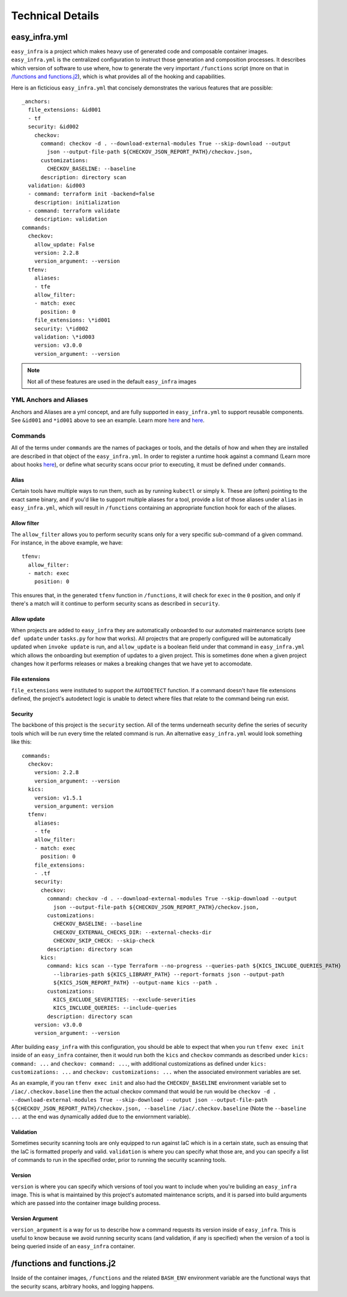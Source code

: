 *****************
Technical Details
*****************

easy_infra.yml
==============

``easy_infra`` is a project which makes heavy use of generated code and composable container images. ``easy_infra.yml`` is the centralized
configuration to instruct those generation and composition processes. It describes which version of software to use where, how to generate the very
important ``/functions`` script (more on that in `/functions and functions.j2`_), which is what provides all of the hooking and capabilities.

Here is an ficticious ``easy_infra.yml`` that concisely demonstrates the various features that are possible::

    _anchors:
      file_extensions: &id001
      - tf
      security: &id002
        checkov:
          command: checkov -d . --download-external-modules True --skip-download --output
            json --output-file-path ${CHECKOV_JSON_REPORT_PATH}/checkov.json,
          customizations:
            CHECKOV_BASELINE: --baseline
          description: directory scan
      validation: &id003
      - command: terraform init -backend=false
        description: initialization
      - command: terraform validate
        description: validation
    commands:
      checkov:
        allow_update: False
        version: 2.2.8
        version_argument: --version
      tfenv:
        aliases:
        - tfe
        allow_filter:
        - match: exec
          position: 0
        file_extensions: \*id001
        security: \*id002
        validation: \*id003
        version: v3.0.0
        version_argument: --version

.. note::
    Not all of these features are used in the default ``easy_infra`` images

YML Anchors and Aliases
-----------------------

Anchors and Aliases are a yml concept, and are fully supported in ``easy_infra.yml`` to support reusable components. See ``&id001`` and ``*id001`` above to see
an example. Learn more `here <https://yaml.org/spec/1.2.2/#3222-anchors-and-aliases>`_ and `here
<https://support.atlassian.com/bitbucket-cloud/docs/yaml-anchors/>`_.

Commands
--------

All of the terms under ``commands`` are the names of packages or tools, and the details of how and when they are installed are described in that
object of the ``easy_infra.yml``. In order to register a runtime hook against a command (Learn more about hooks `here <Hooks/index.html>`_), or define
what security scans occur prior to executing, it must be defined under ``commands``.

Alias
^^^^^

Certain tools have multiple ways to run them, such as by running ``kubectl`` or simply ``k``. These are (often) pointing to the exact same binary, and
if you'd like to support multiple aliases for a tool, provide a list of those aliases under ``alias`` in ``easy_infra.yml``, which will result in
``/functions`` containing an appropriate function hook for each of the aliases.


Allow filter
^^^^^^^^^^^^

The ``allow_filter`` allows you to perform security scans only for a very specific sub-command of a given command. For instance, in the above example,
we have::

    tfenv:
      allow_filter:
      - match: exec
        position: 0

This ensures that, in the generated ``tfenv`` function in ``/functions``, it will check for ``exec`` in the ``0`` position, and only if there's a
match will it continue to perform security scans as described in ``security``.

Allow update
^^^^^^^^^^^^

When projects are added to ``easy_infra`` they are automatically onboarded to our automated maintenance scripts (see ``def update`` under ``tasks.py`` for how
that works). All projectrs that are properly configured will be automatically updated when ``invoke update`` is run, and ``allow_update`` is a boolean field
under that command in ``easy_infra.yml`` which allows the onboarding but exemption of updates to a given project. This is sometimes done when a given project
changes how it performs releases or makes a breaking changes that we have yet to accomodate.

File extensions
^^^^^^^^^^^^^^^

``file_extensions`` were instituted to support the ``AUTODETECT`` function. If a command doesn't have file extensions defined, the project's
autodetect logic is unable to detect where files that relate to the command being run exist.

Security
^^^^^^^^

The backbone of this project is the ``security`` section. All of the terms underneath security define the series of security tools which will be run
every time the related command is run. An alternative ``easy_infra.yml`` would look something like this::

    commands:
      checkov:
        version: 2.2.8
        version_argument: --version
      kics:
        version: v1.5.1
        version_argument: version
      tfenv:
        aliases:
        - tfe
        allow_filter:
        - match: exec
          position: 0
        file_extensions:
        - .tf
        security:
          checkov:
            command: checkov -d . --download-external-modules True --skip-download --output
              json --output-file-path ${CHECKOV_JSON_REPORT_PATH}/checkov.json,
            customizations:
              CHECKOV_BASELINE: --baseline
              CHECKOV_EXTERNAL_CHECKS_DIR: --external-checks-dir
              CHECKOV_SKIP_CHECK: --skip-check
            description: directory scan
          kics:
            command: kics scan --type Terraform --no-progress --queries-path ${KICS_INCLUDE_QUERIES_PATH}
              --libraries-path ${KICS_LIBRARY_PATH} --report-formats json --output-path
              ${KICS_JSON_REPORT_PATH} --output-name kics --path .
            customizations:
              KICS_EXCLUDE_SEVERITIES: --exclude-severities
              KICS_INCLUDE_QUERIES: --include-queries
            description: directory scan
        version: v3.0.0
        version_argument: --version

After building ``easy_infra`` with this configuration, you should be able to expect that when you run ``tfenv exec init`` inside of an ``easy_infra`` container,
then it would run both the ``kics`` and ``checkov`` commands as described under ``kics: command: ...`` and ``checkov: command: ...``, with additional
customizations as defined under ``kics: customizations: ...`` and ``checkov: customizations: ...`` when the associated environment variables are set.

As an example, if you ran ``tfenv exec init`` and also had the ``CHECKOV_BASELINE`` environment variable set to ``/iac/.checkov.baseline`` then the actual
checkov command that would be run would be ``checkov -d . --download-external-modules True --skip-download --output json --output-file-path
${CHECKOV_JSON_REPORT_PATH}/checkov.json, --baseline /iac/.checkov.baseline`` (Note the ``--baseline ...`` at the end was dynamically added due to the
enviornment variable).

Validation
^^^^^^^^^^

Sometimes security scanning tools are only equipped to run against IaC which is in a certain state, such as ensuing that the IaC is formatted properly and
valid. ``validation`` is where you can specify what those are, and you can specify a list of commands to run in the specified order, prior to running the
security scanning tools.

Version
^^^^^^^

``version`` is where you can specify which versions of tool you want to include when you're buliding an ``easy_infra`` image. This is what is maintained by this
project's automated maintenance scripts, and it is parsed into build arguments which are passed into the container image building process.

Version Argument
^^^^^^^^^^^^^^^^

``version_argument`` is a way for us to describe how a command requests its version inside of ``easy_infra``. This is useful to know because we avoid running
security scans (and validation, if any is specified) when the version of a tool is being queried inside of an ``easy_infra`` container.

/functions and functions.j2
===========================

Inside of the container images, ``/functions`` and the related ``BASH_ENV`` environment variable are the functional ways that the security scans, arbitrary
hooks, and logging happens.
